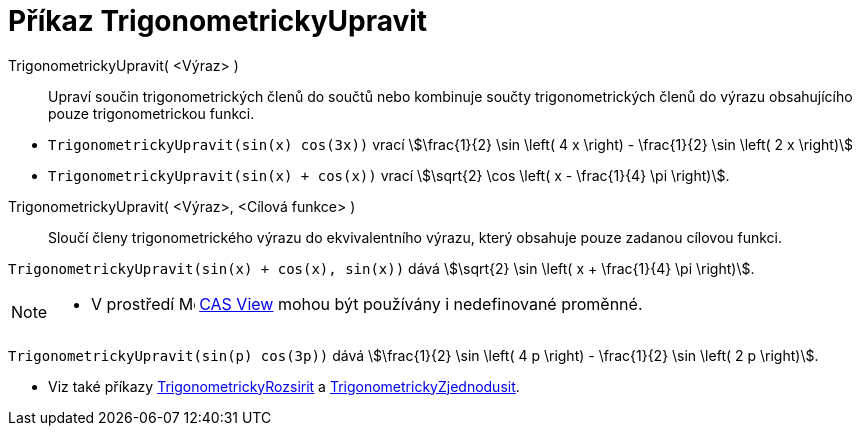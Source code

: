 = Příkaz TrigonometrickyUpravit
:page-en: commands/TrigCombine
ifdef::env-github[:imagesdir: /cs/modules/ROOT/assets/images]

TrigonometrickyUpravit( <Výraz> )::
  Upraví součin trigonometrických členů do součtů nebo kombinuje součty trigonometrických členů do výrazu obsahujícího pouze trigonometrickou funkci.

[EXAMPLE]
====

* `++TrigonometrickyUpravit(sin(x) cos(3x))++` vrací stem:[\frac{1}{2} \sin \left( 4 x \right) - \frac{1}{2} \sin \left( 2 x \right)]
* `++TrigonometrickyUpravit(sin(x) + cos(x))++` vrací stem:[\sqrt{2} \cos \left( x - \frac{1}{4} \pi \right)].

====

TrigonometrickyUpravit( <Výraz>, <Cílová funkce> )::
  Sloučí členy trigonometrického výrazu do ekvivalentního výrazu, který obsahuje pouze zadanou cílovou funkci.

[EXAMPLE]
====

`++TrigonometrickyUpravit(sin(x) + cos(x), sin(x))++` dává stem:[\sqrt{2} \sin \left( x + \frac{1}{4} \pi \right)].

====

[NOTE]
====

* V prostředí image:16px-Menu_view_cas.svg.png[Menu view cas.svg,width=16,height=16] xref:/CAS_View.adoc[CAS View] mohou být používány i nedefinované proměnné.


+
[EXAMPLE]
====

`++TrigonometrickyUpravit(sin(p) cos(3p))++` dává stem:[\frac{1}{2} \sin \left( 4 p \right) - \frac{1}{2} \sin \left( 2 p \right)].

====

* Viz také příkazy xref:/commands/TrigonometrickyRozsirit.adoc[TrigonometrickyRozsirit] a xref:/commands/TrigonometrickyZjednodusit.adoc[TrigonometrickyZjednodusit].

====
